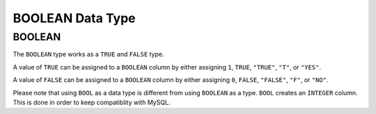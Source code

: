 BOOLEAN Data Type
=================

BOOLEAN
-------

The ``BOOLEAN`` type works as a ``TRUE`` and ``FALSE`` type. 

A value of ``TRUE`` can be assigned to a ``BOOLEAN`` column by either assigning
``1``, ``TRUE``, ``"TRUE"``, ``"T"``, or ``"YES"``.

A value of ``FALSE`` can be assigned to a ``BOOLEAN`` column by either assigning
``0``, ``FALSE``, ``"FALSE"``, ``"F"``, or ``"NO"``.

Please note that using ``BOOL`` as a data type is different from using
``BOOLEAN`` as a type. ``BOOL`` creates an ``INTEGER`` column. This is done in
order to keep compatiblity with MySQL.

